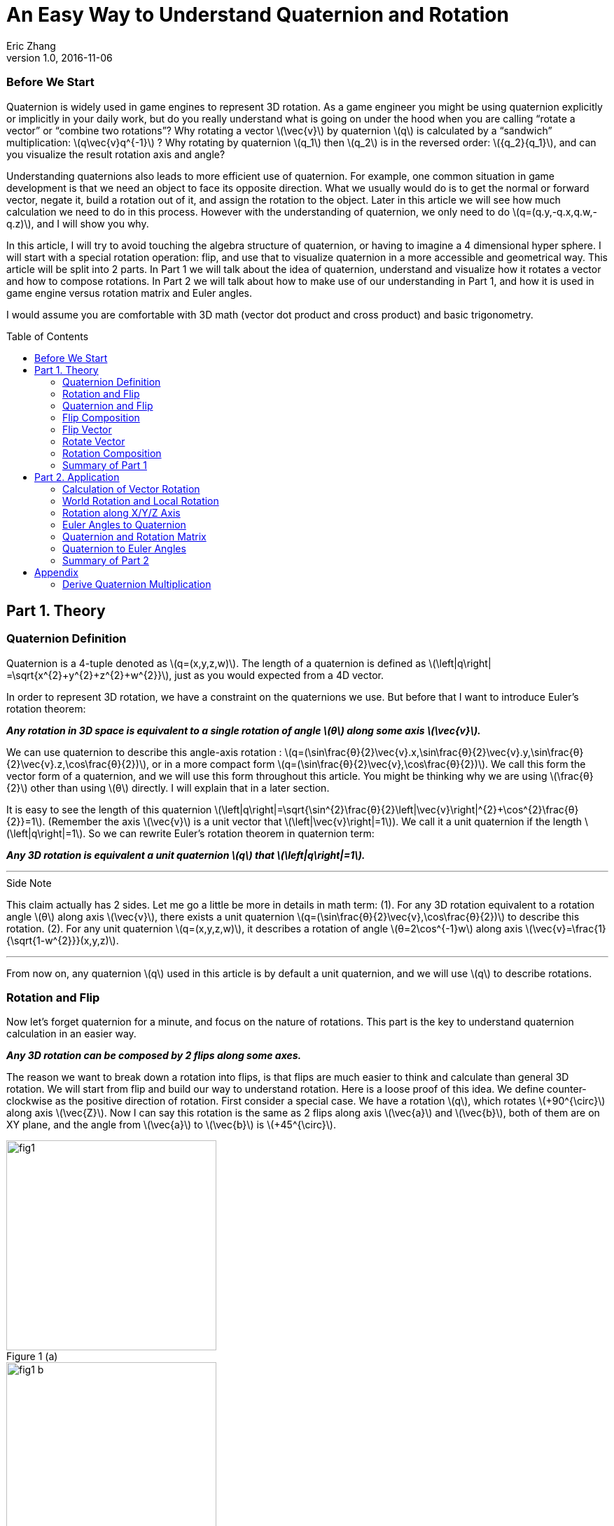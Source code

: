 = An Easy Way to Understand Quaternion and Rotation
Eric Zhang
v1.0, 2016-11-06
:toc: macro

:stem: latexmath
:figure-caption!:


=== Before We Start

Quaternion is widely used in game engines to represent 3D rotation. As a game engineer you might be using quaternion explicitly or implicitly in your daily work, but do you really understand what is going on under the hood when you are calling “rotate a vector” or “combine two rotations”? Why rotating a vector stem:[\vec{v}] by quaternion stem:[q] is calculated by a “sandwich” multiplication: stem:[q\vec{v}q^{-1}] ? Why rotating by quaternion stem:[q_1] then stem:[q_2] is in the reversed order: stem:[{q_2}{q_1}], and can you visualize the result rotation axis and angle?

Understanding quaternions also leads to more efficient use of quaternion. For example, one common situation in game development is that we need an object to face its opposite direction. What we usually would do is to get the normal or forward vector, negate it, build a rotation out of it, and assign the rotation to the object. Later in this article we will see how much calculation we need to do in this process. However with the understanding of quaternion, we only need to do stem:[q=(q.y,-q.x,q.w,-q.z)], and I will show you why.

In this article, I will try to avoid touching the algebra structure of quaternion, or having to imagine a 4 dimensional hyper sphere. I will start with a special rotation operation: flip, and use that to visualize quaternion in a more accessible and geometrical way. This article will be split into 2 parts. In Part 1 we will talk about the idea of quaternion, understand and visualize how it rotates a vector and how to compose rotations. In Part 2 we will talk about how to make use of our understanding in Part 1, and how it is used in game engine versus rotation matrix and Euler angles.

I would assume you are comfortable with 3D math (vector dot product and cross product) and basic trigonometry.

toc::[]

== Part 1. Theory

=== Quaternion Definition

Quaternion is a 4-tuple denoted as stem:[q=(x,y,z,w)]. The length of a quaternion is defined as stem:[\left|q\right| =\sqrt{x^{2}+y^{2}+z^{2}+w^{2}}], just as you would expected from a 4D vector. 

In order to represent 3D rotation, we have a constraint on the quaternions we use. But before that I want to introduce Euler’s rotation theorem:

*_Any rotation in 3D space is equivalent to a single rotation of angle stem:[θ] along some axis stem:[\vec{v}]._*

We can use quaternion to describe this angle-axis rotation : stem:[q=(\sin⁡\frac{θ}{2}\vec{v}.x,\sin⁡\frac{θ}{2}\vec{v}.y,\sin⁡\frac{θ}{2}\vec{v}.z,\cos⁡\frac{θ}{2})], or in a more compact form stem:[q=(\sin⁡\frac{θ}{2}\vec{v},\cos⁡\frac{θ}{2})]. We call this form the vector form of a quaternion, and we will use this form throughout this article. You might be thinking why we are using stem:[\frac{θ}{2}] other than using stem:[θ] directly. I will explain that in a later section.

It is easy to see the length of this quaternion stem:[\left|q\right|=\sqrt{\sin^{2}\frac{θ}{2}\left|\vec{v}\right|^{2}+\cos^{2}\frac{θ}{2}}=1]. (Remember the axis stem:[\vec{v}] is a unit vector that stem:[\left|\vec{v}\right|=1]). We call it a unit quaternion if the length stem:[\left|q\right|=1]. So we can rewrite Euler’s rotation theorem in quaternion term:

*_Any 3D rotation is equivalent a unit quaternion stem:[q] that stem:[\left|q\right|=1]._*

---
.Side Note
****
This claim actually has 2 sides. Let me go a little be more in details in math term: 
(1). For any 3D rotation equivalent to a rotation angle stem:[θ] along axis stem:[\vec{v}], there exists a unit quaternion stem:[q=(\sin⁡\frac{θ}{2}\vec{v},\cos⁡\frac{θ}{2})] to describe this rotation. 
(2). For any unit quaternion stem:[q=(x,y,z,w)], it describes a rotation of angle stem:[θ=2\cos^{-1}w] along axis stem:[\vec{v}=\frac{1}{\sqrt{1-w^{2}}}(x,y,z)].

****
---

From now on, any quaternion stem:[q] used in this article is by default a unit quaternion, and we will use stem:[q] to describe rotations.

=== Rotation and Flip

Now let’s forget quaternion for a minute, and focus on the nature of rotations. This part is the key to understand quaternion calculation in an easier way.

*_Any 3D rotation can be composed by 2 flips along some axes._*

The reason we want to break down a rotation into flips, is that flips are much easier to think and calculate than general 3D rotation. We will start from flip and build our way to understand rotation.
Here is a loose proof of this idea. We define counter-clockwise as the positive direction of rotation. First consider a special case. We have a rotation stem:[q], which rotates  stem:[+90^{\circ}] along axis stem:[\vec{Z}]. Now I can say this rotation is the same as 2 flips along axis stem:[\vec{a}] and stem:[\vec{b}], both of them are on XY plane, and the angle from stem:[\vec{a}] to stem:[\vec{b}] is stem:[+45^{\circ}].

.Figure 1 (a)
image::https://github.com/lxjk/lxjk.github.io/raw/master/images/quaternions/fig1.png[, 300,float="right",align="center"]
.Figure 1 (b)
image::https://github.com/lxjk/lxjk.github.io/raw/master/images/quaternions/fig1_b.png[, 300,float="right",align="center"]

We demonstrate this through Figure 1. For any vector stem:[\vec{v}], the result of this rotation is stem:[\vec{v''}] , which is the same as flip stem:[\vec{v}] along axis stem:[\vec{a}] and get stem:[\vec{v'}], and then flip stem:[\vec{v'}] along axis stem:[\vec{b}] and get stem:[\vec{v''}]. 

It doesn’t matter where stem:[\vec{a}] and stem:[\vec{b}] are on the XY plane, but the order must be kept. If we choose stem:[\vec{b}] by rotating stem:[\vec{a}] along axis stem:[\vec{Z}] by stem:[+45^{\circ}] with the positive direction we defined above, then we must flip along stem:[\vec{a}] first then along stem:[\vec{b}] to get our target rotation. The order and the sign of angle is important, as you can easily see flip along stem:[\vec{b}] first then along stem:[\vec{a}] will give a different result.

It’s not hard to generalize to a rotation of any angle stem:[θ] along stem:[\vec{Z}] axis. And in this case, the angle from stem:[\vec{a}] to stem:[\vec{b}] is stem:[\frac{θ}{2}].

What if the axis is not stem:[\vec{Z}] axis but any unit vector stem:[\vec{u}] ? It turns out to be very straight forward. stem:[\vec{a}] and stem:[\vec{b}] are no longer on XY plane but on a plane cross the origin and perpendicular to stem:[\vec{u}], as in Figure 2.

.Figure 2
image::https://github.com/lxjk/lxjk.github.io/raw/master/images/quaternions/fig2.png[, 400,align="center"]

Now we can rewrite our flip composition rule in a more specific form:

*_Any 3D rotation equivalent to rotating angle stem:[θ] along axis stem:[\vec{v}] can be represented as a sequence of 2 flips along axis stem:[\vec{a}] and stem:[\vec{b}], such that stem:[\vec{a}·\vec{v}=0], stem:[\vec{b}·\vec{v}=0] and the angle from stem:[\vec{a}] to stem:[\vec{b}]: stem:[<\vec{a},\vec{b}>=\frac{θ}{2}]._*

This representation means if we fully understand flip, which is easier to visualize, we can fully understand rotation and quaternions, since any quaternion can be broken down to flips.

=== Quaternion and Flip

Now let’s recall the quaternion vector form stem:[q=(\sin⁡\frac{θ}{2}\vec{v},\cos⁡\frac{θ}{2})]. With the discussion of flips above, you can almost immediately see why we are using stem:[\frac{θ}{2}] here.

Think about flips again. A flip along axis stem:[\vec{a}] is also a stem:[180^{\circ}] rotation along axis stem:[\vec{a}]. So this flip can be represented in quaternion term 

[stem]
++++
q_a=(\sin⁡\frac{180^{\circ}}{2}\vec{a},\cos⁡\frac{180^{\circ}}{2})=(\vec{a},0)
++++

From now on we will use quaternion to represent flip. Actually any unit quaternion with stem:[q.w=0] is a flip along axis stem:[(q.x,q.y,q.z)].

=== Flip Composition

Here we need to introduce the multiplication of general quaternion. Let stem:[q_1=(\vec{v_1},w_1)], stem:[q_2=(\vec{v_2},w_2)] then

[stem]
++++
{q_1}{q_2}=(\vec{v_1},w_1)(\vec{v_2},w_2)=(w_1\vec{v_2} + w_2\vec{v_1} + \vec{v_1}×\vec{v_2}, {w_1}{w_2}-\vec{v_1}·\vec{v_2})
++++

Note here stem:[q_1] and stem:[q_2] are not necessarily unit quaternion, so even I’m using vector form, there’s no need to put stem:[\sin⁡\frac{θ}{2}] and stem:[\cos⁡\frac{θ}{2}] as we did for unit quaternions. It’s hard to explain this definition without introducing the algebra structure of quaternions, so I will skip that. If you are interesting to know how this is derived, quaternion https://en.wikipedia.org/wiki/Quaternion#Definition[Wiki page] has a very straight forward introduction.

We are not going to use this general quaternion multiplication in Part 1. Here we only need to know a simpler form, the multiplication of flips. Let stem:[q_a=(\vec{a},0)], stem:[q_b=(\vec{b},0)] then

[stem]
++++
{q_a}{q_b}=(\vec{a},0)(\vec{b},0)=(\vec{a}×\vec{b},-\vec{a}·\vec{b})
++++

It is naturally derived from the general form, and we will be only using this multiplication in Part 1.

With flip multiplication defined, we can rewrite our flip composition rule again:

*_Any 3D rotation stem:[q=(\sin⁡\frac{θ}{2}\vec{v},\cos⁡\frac{θ}{2})] can be represented as a sequence of 2 flips stem:[q_a=(\vec{a},0)] and stem:[q_b=(\vec{b},0)], such that_*
[stem]
++++
q=-{q_b}{q_a}
++++
*_where stem:[\vec{a}·\vec{v}=0], stem:[\vec{b}·\vec{v}=0] and the angle from stem:[\vec{a}] to stem:[\vec{b}]: stem:[<\vec{a},\vec{b}>=\frac{θ}{2}]._*

You might be thinking why it is not stem:[q= {q_a}{q_b}] instead. We will show where the order and the negative sign coming from in the proof.

stem:[\vec{a}·\vec{b}=\cos<\vec{a},\vec{b}>\left|\vec{a}\right|\left|\vec{b}\right|=\cos\frac{θ}{2}]. Since stem:[\vec{a}·\vec{v}=0], stem:[\vec{b}·\vec{v}=0] and stem:[\left|\vec{v}\right|=1], we have stem:[\vec{a}×\vec{b}=\sin<\vec{a},\vec{b}>\left|\vec{a}\right|\left|\vec{b}\right|\vec{v}=\sin\frac{θ}{2}\vec{v}].

If you are not sure about the direction of the cross product, see Figure 2.

[stem]
++++
\begin{align*}
q&=(\sin⁡\frac{θ}{2}\vec{v},\cos⁡\frac{θ}{2})\\
&=(\vec{a}×\vec{b},\vec{a}·\vec{b})\\
&=-(-\vec{a}×\vec{b},-\vec{a}·\vec{b})\\
&=(\vec{b}×\vec{a},-\vec{a}·\vec{b})\\
&=-{q_b}{q_a}
\end{align*}
++++

Here you can also clearly see why we are using stem:[\sin⁡\frac{θ}{2}] and stem:[\cos⁡\frac{θ}{2}] in quaternions.

One thing I need to mention here is the negation of a quaternion. stem:[q=(\sin⁡\frac{θ}{2}\vec{v},\cos⁡\frac{θ}{2})], then

[stem]
++++
\begin{align*}
{-q}&=(-\sin⁡\frac{θ}{2}\vec{v},-\cos⁡\frac{θ}{2})\\
&=(-\sin⁡\frac{2π-θ}{2}\vec{v},\cos⁡\frac{2π-θ}{2})\\
&=(\sin⁡\frac{-(2π-θ)}{2}\vec{v},\cos⁡\frac{-(2π-θ)}{2})\\
\end{align*}
++++

Recall that stem:[\sin⁡θ=\sin(π-θ)] and stem:[-\cos⁡θ=\cos(π-θ)], then stem:[-\sin⁡θ=\sin(-θ)] and stem:[\cos⁡θ=\cos(-θ)].

It shows that stem:[-q] is a rotation along axis stem:[\vec{v}] of angle stem:[-(2π-θ)], which is exactly the same rotation as stem:[q]. For example if stem:[θ=90^{\circ}] then stem:[-(2π-θ)=-270^{\circ}], rotate stem:[90^{\circ}] along axis stem:[\vec{v}] is the same as rotate stem:[270^{\circ}] degree but in the opposite direction along the same axis stem:[\vec{v}]. 

The fact that stem:[q] and stem:[–q] represents the same rotation is usually called double-cover. However in our calculation I don’t want you to simply think stem:[q] and stem:[–q] are the same. They are different in quaternion space, even though they map to the same 3D rotation. The negative sign of the flip composition needs to be there.

The order of stem:[q=-{q_b}{q_a}] on the right hand side is important. It means flip along stem:[\vec{a}] first and then stem:[\vec{b}]. Actually all unit quaternion multiplication needs to be “read” from right to left when we are thinking about the order of applying those rotations.

---
.Side Note
****
We can however get rid of the negative sign by choosing stem:[\vec{a}] and stem:[\vec{b}] differently.

_Any 3D rotation stem:[q=(\sin⁡\frac{θ}{2}\vec{v},\cos⁡\frac{θ}{2})] can be represented as a sequence of 2 flips stem:[q_a=(\vec{a},0)] and stem:[q_b=(\vec{b},0)], such that
stem:[q={q_b}{q_a}]
where stem:[\vec{a}·\vec{v}=0], stem:[\vec{b}·\vec{v}=0] and the angle from stem:[\vec{a}] to stem:[\vec{b}]: stem:[<\vec{a},\vec{b}>=\frac{θ}{2}-π]._

It becomes harder to visualize stem:[\vec{a}] and stem:[\vec{b}] if we go this way, and the negative sign does not really introduce a lot of difficulties, so we will stick with that negative sign in this article.

****
---


=== Flip Vector

Given a flip stem:[q_a=(\vec{a},0)] and vector stem:[\vec{v}], we are ready to calculate the result of the flip stem:[\vec{v'}].

.Figure 3
image::https://github.com/lxjk/lxjk.github.io/raw/master/images/quaternions/fig3.png[, 400,align="center"]

According to flip definition, stem:[\vec{v}], stem:[\vec{a}] and stem:[\vec{v'}] are on the same plane, and the angle stem:[<\vec{v},\vec{a}>=<\vec{a},\vec{v'}>].

If we treat stem:[\vec{v}] and stem:[\vec{v'}] as the axis of flip stem:[q_v=(\vec{v},0)] and stem:[q_v'=(\vec{v'},0)]. From our flip composition rule, flipping along axis stem:[\vec{v}] then stem:[\vec{a}] should give us the same rotation as flipping along axis stem:[\vec{a}] then stem:[\vec{v'}]. 

We can actually calculate the result rotation. Let stem:[<\vec{v},\vec{a}>=<\vec{a},\vec{v'}>=\frac{θ}{2}], stem:[\vec{u}=\frac{\vec{v}×\vec{a}}{\left|\vec{v}×\vec{a}\right|}=\frac{\vec{a}×\vec{v'}}{\left|\vec{a}×\vec{v'}\right|}]. Then the result rotation is of angle stem:[θ] along axis stem:[\vec{u}].

[stem]
++++
\begin{align*}
q&=(\sin⁡\frac{θ}{2}\vec{v},\cos⁡\frac{θ}{2})\\
&=-{q_a}{q_v}\\
&=-{q_v'}{q_a}
\end{align*}
++++

This gives stem:[{q_v'}{q_a}={q_a}{q_v}].

(Here stem:[\left|\vec{v}×\vec{a}\right|=\left|\vec{a}×\vec{v'}\right|=\sin\frac{θ}{2}].If you are not sure what’s going on here, go back <<Flip Composition>> and read the proof)

Now we need to introduce the inverse of a quaternion. The inverse of stem:[q] is denoted as stem:[q^{-1}], such that stem:[qq^{-1}=q^{-1}q=(\vec{0},1)]. 

stem:[I=(\vec{0},1)] is called identity quaternion, means no rotation at all. You can think of stem:[I=(\sin⁡0\vec{v},\cos⁡0)], which means rotating stem:[0^{\circ}] along any axis stem:[\vec{v}]. We haven’t gone into quaternion multiplication or rotation composition, but it’s not hard to see for any quaternion stem:[q], stem:[qI=Iq=q].

In the case of unit quaternion, the idea of inversed quaternion is if you apply a rotation, then apply its inverse, the result should be no rotation at all. And it is the same if you apply an inversed rotation then apply the original one.

For any unit quaternion stem:[q=(\sin⁡\frac{θ}{2}\vec{v},\cos⁡\frac{θ}{2})], then stem:[q^{-1}=(-\sin⁡\frac{θ}{2}\vec{v},\cos⁡\frac{θ}{2})]. You can understand this in two ways, either stem:[q^{-1}=(\sin⁡\frac{θ}{2}(-\vec{v}),\cos⁡\frac{θ}{2})] or stem:[q^{-1}=(\sin⁡\frac{-θ}{2}\vec{v},\cos⁡\frac{-θ}{2})]. stem:[q^{-1}] is either a rotation of angle stem:[θ] along axis stem:[-\vec{v}], or a rotation of angle stem:[–θ] along axis stem:[\vec{v}]. Either way it will cancel out the original rotation.

I will give a quick proof in the case of flip. You can try extend this proof to general unit quaternion. If stem:[q_a=(\vec{a},0)], stem:[q_a^{-1}=(-\vec{a},0)], we have

[stem]
++++
{q_a}{q_a^{-1}}=(\vec{a}×-\vec{a},-(\vec{a}·-\vec{a}))=(\vec{0},1)
++++

(Make sure you understand the difference between stem:[q^{-1}] and stem:[–q]. Read “Flip Composition” about quaternion negation if you are not sure.) 

We can go back to previous result of flipping vector stem:[{q_v'}{q_a}={q_a}{q_v}]. Apply inverse flip of q_a on both side, the equation becomes

[stem]
++++
\begin{align*}
{q_v'}{q_a}{q_a^{-1}}&={q_a}{q_v}{q_a^{-1}}\\
q_v'&={q_a}{q_v}{q_a^{-1}}
\end{align*}
++++  

This provides us a way to calculate the result of flip. Since we only need the vector part of the result, we can denote this as 

[stem]
++++
\vec{v'}={q_a}\vec{v}{q_a^{-1}}
++++

When we put a vector stem:[\vec{v}] in quaternion multiplication, we are implicitly making that vector the axis of a flip to stuff it into a quaternion stem:[(\vec{v},0)]. This is how the “sandwich” multiplication form comes from, but only in the form of flip. We will prove that our result holds the same for any rotation in the next section.

=== Rotate Vector

We know any 3D rotation stem:[q] can be broken down into 2 flips stem:[q= -{q_b}{q_a}], which means flipping along stem:[\vec{a}] first and then stem:[\vec{b}]. So for a vector stem:[\vec{v}], we apply the first flip and get
[stem]
++++
\vec{v'}={q_a}\vec{v}{q_a^{-1}}
++++
Then we apply the second flip stem:[\vec{v'}] and get
[stem]
++++
\vec{v''}={q_b}\vec{v'}{q_b^{-1}}
++++
So the final result is
[stem]
++++
\begin{align*}
\vec{v''}&={q_b}{q_a}\vec{v}{q_a^{-1}}{q_b^{-1}}\\
&=({q_b}{q_a})\vec{v}({q_b}{q_a})^{-1}\\
&=(-q)\vec{v}(-q^{-1})\\
&=q\vec{v}q^{-1}\\
\end{align*}
++++  
Here you can see why stem:[q= -{q_b}{q_a}] needs to be in this order.

One thing we need to prove
[stem]
++++
\begin{align*}
{q_a^{-1}}{q_b^{-1}}&=(-\vec{a},0)(-\vec{b},0)\\
&=(-\vec{a}×-\vec{b},-(-\vec{a})·(-\vec{b}))\\
&=(\vec{a}×\vec{b},-\vec{a}·\vec{b})\\
&=(-\vec{b}×\vec{a},-\vec{b}·\vec{a})\\
&=({q_b}{q_a})^{-1}
\end{align*}
++++  
At this point, we fully explained how to rotate a vector using quaternion.

=== Rotation Composition

Given rotation stem:[q_1] and stem:[q_2], from the formula in the previous section, if we rotate vector stem:[\vec{v}] by stem:[q_1] first then by stem:[q_2], we have
[stem]
++++
\begin{align*}
\vec{v'}&={q_1}\vec{v}{q_1^{-1}}\\
\vec{v''}&={q_2}\vec{v'}{q_2^{-1}}\\
&={q_2}{q_1}\vec{v}{q_1^{-1}}{q_2^{-1}}\\
&=({q_2}{q_1})\vec{v}({q_2}{q_1})^{-1}\\
\end{align*}
++++  
It is the same as apply the combined rotation stem:[q={q_2}{q_1}]. Be careful about the multiplication order.

Again we need to prove stem:[{q_1^{-1}}{q_2^{-1}}=({q_2}{q_1})^{-1}], but we will do this later. This equation is actually very easy to understand in geometric term. We have a combined rotation stem:[q={q_2}{q_1}] that rotates stem:[q_1] first then rotates stem:[q_2]. If we want to undo this rotation, which means apply the inverse stem:[q^{-1}=({q_2}{q_1})^{-1}], we need to undo stem:[q_2] first then undo stem:[q_1], that is effectively stem:[q_1^{-1}q_2^{-1}].

What does it really mean to combine 2 rotations, can we visualize the rotation axis and angle of the result? By converting rotations to flips we actually do that.

Let stem:[q_1=(\sin⁡\frac{θ_1}{2}\vec{v_1},\cos⁡\frac{θ_1}{2})], stem:[q_2=(\sin⁡\frac{θ_2}{2}\vec{v_2},\cos⁡\frac{θ_2}{2})], we need to choose a special flip break down, such that they share one flip: stem:[q_1=-{q_c}{q_a}], stem:[q_2=-{q_b}{q_c}]. 

Can we find such a break down? Remember the rule of flip composition requires the flip axis to be perpendicular to the rotation axis, that is stem:[\vec{c}·\vec{v_1}=0], stem:[\vec{c}·\vec{v_2}=0], we can choose stem:[\vec{c}=\frac{\vec{v_1}×\vec{v_2}}{\left|\vec{v_1}×\vec{v_2}\right|}]. 

Based on stem:[\vec{c}] we can find out the other two axes: rotate stem:[\vec{c}] along axis stem:[\vec{v_1}] by angle stem:[-\frac{θ_1}{2}] results in stem:[\vec{a}]; rotate stem:[\vec{c}] along axis stem:[\vec{v_2}] by angle stem:[\frac{θ_2}{2}] results in stem:[\vec{b}]. This process is demonstrated in Figure 4.

Now we have stem:[\vec{a}·\vec{v_1}=0], stem:[\vec{c}·\vec{v_1}=0], stem:[<\vec{a},\vec{c}>=\frac{θ_1}{2}] and stem:[\vec{c}·\vec{v_2}=0], stem:[\vec{b}·\vec{v_2}=0], stem:[<\vec{c},\vec{b}>=\frac{θ_2}{2}]. Our break down stem:[q_1=-{q_c}{q_a}], stem:[q_2=-{q_b}{q_c}] is valid. The combined rotation can be written as
[stem]
++++
\begin{align*}
q&={q_2}{q_1}\\
&=(-{q_b}{q_c})(-{q_c}{q_a})\\
&={q_b}({q_c}{q_c}){q_a}\\
&=-{q_b}{q_a}\\
\end{align*}
++++ 
Here we need to prove this
[stem]
++++
{q_c}{q_c}=(\vec{c},0)(\vec{c},0)=(\vec{c}×\vec{c},-(\vec{c}·\vec{c}))=(\vec{0},-1)=-I
++++ 
It shows that the combined rotation can be composed by flip stem:[q_a] and stem:[q_b], which tells the combined rotation is a rotation of angle stem:[2<\vec{a},\vec{b}>] along axis stem:[\vec{u}=\frac{\vec{a}×\vec{b}}{\left|\vec{a}×\vec{b}\right|}].

.Figure 4
image::https://github.com/lxjk/lxjk.github.io/raw/master/images/quaternions/fig4.png[, 400,align="center"]
In Figure 4, Blue plane is based on stem:[\vec{v_1}] and stem:[\vec{v_1}], stem:[\vec{c}] is perpendicular to that plane. 
Orange plane is based on stem:[\vec{a}] and stem:[\vec{b}], the result rotation axis stem:[\vec{u}] is perpendicular to that plane.

With the same method, let’s prove the thing we left out:
[stem]
++++
\begin{align*}
{q_1^{-1}}{q_2^{-1}}&=(-{q_c}{q_a})^{-1}(-{q_b}{q_c})^{-1}\\
&={q_a^{-1}}{q_c^{-1}}{q_c^{-1}}{q_b^{-1}}\\
&=-{q_a^{-1}}{q_b^{-1}}\\
&=(-{q_b}{q_a})^{-1}\\
&=({q_b}{q_c}{q_c}{q_a})^{-1}\\
&=({q_2}{q_1})^{-1}\\
\end{align*}
++++  

=== Summary of Part 1

In Part 1, we covered the definition of quaternion stem:[q=(x,y,z,w)], the vector form of quaternion stem:[q=(\vec{v},w)], unit quaternion stem:[q=(\sin⁡\frac{θ}{2}\vec{v},\cos⁡\frac{θ}{2})] and how it is used to represent a rotation.

We also talked about negation of quaternion stem:[–q], and its double cover property; the inverse of quaternion stem:[q^{-1}] and identity quaternion stem:[I=(\vec{0},1)].

We use quaternion to represent flip stem:[q_a=(\vec{a},0)], and derive the rule of flip composition stem:[q=-{q_b}{q_a}]. Based on this rule, we visualized and proved how quaternion rotates a vector by stem:[\vec{v'}=q\vec{v}q^{-1}] and how rotation gets composed by stem:[q={q_2}{q_1}].

We slightly touched quaternion multiplication, and we proved an important equation stem:[{q_1^{-1}}{q_2^{-1}}=({q_2}{q_1})^{-1}].

== Part 2. Application

In Part 2 we will be talking about using quaternion to solve real problems in programming. I will be using general vector form stem:[q=(\vec{v},w)] even for unit quaternion instead of stem:[q=(\sin⁡\frac{θ}{2}\vec{v},\cos⁡\frac{θ}{2})], since it is closed to the actual data format.

Recall the definition of general quaternion multiplication we mentioned in Part 1. Let stem:[q_1=(\vec{v_1},w_1)], stem:[q_2=(\vec{v_2},w_2)] then

[stem]
++++
{q_1}{q_2}=(\vec{v_1},w_1)(\vec{v_2},w_2)=(w_1\vec{v_2} + w_2\vec{v_1} + \vec{v_1}×\vec{v_2}, {w_1}{w_2}-\vec{v_1}·\vec{v_2})
++++

We will be using this a lot in the following sections.

The coordinate system we use is Z up and right-handed.

=== Calculation of Vector Rotation

In this section we will derive the formula which most game engine are using to rotate a vector with quaternion. Given a rotation stem:[q=(\vec{v},w)] and vector stem:[\vec{p}], the rotation result is

[stem]
++++
\begin{align*}
\vec{p'}&=q\vec{p}q^{-1}\\
&=(\vec{v},w)(\vec{p},0)(-\vec{v},w)\\
&=(w\vec{p}+\vec{v}×\vec{p},-\vec{v}·\vec{p})(-\vec{v},w)\\
&=((\vec{v}·\vec{p})\vec{v}+w^{2}\vec{p}+2w(\vec{v}×\vec{p})+\vec{v}×(\vec{v}×\vec{p}),0)\\
\end{align*}
++++  

Since we only want the vector part

[stem]
++++
\vec{p'}=(\vec{v}·\vec{p})\vec{v}+w^{2}\vec{p}+2w(\vec{v}×\vec{p})+\vec{v}×(\vec{v}×\vec{p})
++++

Here we need to use the following equation of cross product to simplify the result

[stem]
++++
\vec{a}×(\vec{b}×\vec{c})=(\vec{a}·\vec{c})\vec{b}-(\vec{a}·\vec{b})\vec{c}
++++

So in our case
[stem]
++++
\vec{v}×(\vec{v}×\vec{p})=(\vec{v}·\vec{p})\vec{v}-(\vec{v}·\vec{v})\vec{p}=(\vec{v}·\vec{p})\vec{v}-\left|\vec{v}\right|^{2}\vec{p}
++++

Remember stem:[q] is unit quaternion, so stem:[\left|\vec{v}\right|^{2}+w^{2}=1]. We have

[stem]
++++
\begin{align*}
\vec{v}×(\vec{v}×\vec{p})&=(\vec{v}·\vec{p})\vec{v}+w^{2}\vec{p}-\vec{p}\\
(\vec{v}·\vec{p})\vec{v}+w^{2}\vec{p}&=\vec{v}×(\vec{v}×\vec{p})+\vec{p}\\
\end{align*}
++++  

Now we can simplify our rotation result to get rid of the dot product

[stem]
++++
\begin{align*}
\vec{p'}&=\vec{p}+2w(\vec{v}×\vec{p})+2\vec{v}×(\vec{v}×\vec{p})\\
&=\vec{p}+2(\vec{v}×(\vec{v}×\vec{p}+w\vec{p}))
\end{align*}
++++  

=== World Rotation and Local Rotation

Let’s look at rotation composition again. The combined rotation stem:[q={q_2}{q_1}] means rotating stem:[q_1] first then stem:[q_2]. This right to left order only holds when stem:[q_2] is a world rotation, or in another term the rotation axis stem:[\vec{v_2}] of stem:[q_2] is in world space. Then what if stem:[q_2] is a local rotation, which means the rotation axis stem:[\vec{v_2}] of stem:[q_2] is in the local space after stem:[q_1] rotation.

As an example of local rotation, imagine yourself lying down on the ground and facing up, now flip around to face the ground. What you just did is a stem:[180^{\circ}] local rotation along Z axis. The rotation axis is not the world Z axis (which will be the up direction) but your local Z axis.

If we have an object with rotation stem:[{q_1}=(\vec{v_1},{w_1})], now we want to apply a local rotation stem:[{q_{2L}}=(\vec{v_2},{w_2})]. We can convert the local rotation stem:[q_{2L}] to world rotation stem:[q_{2W}] by converting its rotation axis into world space. Since stem:[\vec{v_2}] is in local space of stem:[q_1], converting it into world space means rotating it by stem:[q_1], so the world space rotation axis is stem:[\vec{v_{2W}}={q_1}\vec{v_2}{q_1}^{-1}].

(Technically the rotation axis is stem:[\frac{\vec{v_2}}{\left|\vec{v_2}\right|}], but since rotation angle is the same for local and world space, stem:[\left|\vec{v_2}\right|=\left|\vec{v_{2W}}\right|=\sin⁡\frac{θ}{2}], we can just use stem:[{v_2}] in the calculation).

[stem]
++++
\begin{align*}
{q_{2W}}&=(\vec{v_{2W}},{w_2})\\
&=(\vec{v_{2W}},0)+(\vec{0},{w_2})\\
&={q_1}(\vec{v_2},0){q_1}^{-1}+{q_1}(\vec{0},{w_2}){q_1}^{-1}\\
&={q_1}(\vec{v_2},{w_2}){q_1}^{-1}\\
&={q_1}{q_{2L}}{q_1}^{-1}\\
\end{align*}
++++  

This equation tells us to convert a local rotation to world rotation, we can do the same as rotating a vector by using “sandwich” multiplication stem:[{q_{2W}}={q_1}{q_{2L}}{q_1}^{-1}]. It also makes sense in geometric term. If we undo stem:[q_1], now local space and world space are the same, we can then apply stem:[q_{2L}] and apply stem:[q_1] again to get the world rotation we want.

One thing I need to prove here

[stem]
++++
\begin{align*}
{q_1}(\vec{0},{w_2}){q_1}^{-1}&=(\vec{v_1},{w_1})(\vec{0},{w_2})(-\vec{v_1},{w_1})\\
&=({w_2}\vec{v_1},{w_1}{w_2})(-\vec{v_1},{w_1})\\
&=(\vec{0},{w_2}(\left|\vec{v_1}\right|^{2}+{w_1}^{2}))\\
&=(\vec{0},{w_2})\\
\end{align*}
++++  

With the world rotation, we can see the result of combined rotation:

[stem]
++++
\begin{align*}
q&={q_{2W}}{q_1}\\
&={q_1}{q_{2L}}{q_1}^{-1}{q_1}\\
&={q_1}{q_{2L}}\\
\end{align*}
++++  

This means when we rotate stem:[q_1] then rotate stem:[q_2], if stem:[q_2] is in world space, then combined rotation is stem:[q={q_2}{q_1}] (right to left); if stem:[q_2] is in local space of stem:[q_1], the combined rotation is stem:[q={q_1}{q_2}] (left to right).

=== Rotation along X/Y/Z Axis

We can now go back to the problem I mentioned at the very beginning: we need an object to face its opposite direction. More clearly we have an object with rotation stem:[q=((x,y,z),w)], and we want to flip it along local Z axis, that is rotate it stem:[180^{\circ}] along its local Z axis. This extra rotation is denoted as stem:[q'=((0,0,\sin\frac{180^{\circ}}{2}),\cos\frac{180^{\circ}}{2})=((0,0,1),0)]. Based on local rotation composition we proved in previous section, the result is 

[stem]
++++
q_Z=qq'=((x,y,z),w)((0,0,1),0)=((y,-x,w),-z)
++++

If we generalize the angle to stem:[θ], then stem:[q'=((0,0,\sin\frac{θ}{2}),\cos\frac{θ}{2})], then the result is:

[stem]
++++
\begin{align*}
q_{(Z,θ)}=qq'&=((x,y,z),w)((0,0,\sin\frac{θ}{2},\cos\frac{θ}{2})\\
&=((x,y,z),w)(((0,0,0),1)\cos\frac{θ}{2}+((0,0,1),0)\sin\frac{θ}{2})\\
&=((x,y,z),w)\cos\frac{θ}{2}+((y,-x,w),-z)\sin\frac{θ}{2}\\
\end{align*}
++++  

If we want to flip along world Z axis instead, we just need to change the multiplication order:

[stem]
++++
q_Z=q'q=((0,0,1),0)((x,y,z),w)=((-y,x,w),-z)
++++

We can use the same method to generalize the angle to stem:[θ], and let stem:[q'=((0,0,\sin\frac{θ}{2}),\cos\frac{θ}{2})],

[stem]
++++
q_{(Z,θ)}=q'q=((x,y,z),w)\cos\frac{θ}{2}+((-y,x,w),-z)\sin\frac{θ}{2})
++++

It is easy to extend the result to X and Y axis. I list the result summary as the following.

Flip along local axis:

[stem]
++++
\begin{align*}
q_X&=(w,z,-y,-x)\\
q_Y&=(-z,w,x,-y)\\
q_Z&=(y,-x,w,-z)\\
\end{align*}
++++  

Rotate stem:[θ] along local axis:

[stem]
++++
\begin{align*}
q_{(X,θ)}=(x,y,z,w)\cos\frac{θ}{2}+(w,z,-y,-x)\sin\frac{θ}{2}\\
q_{(Y,θ)}=(x,y,z,w)\cos\frac{θ}{2}+(-z,w,x,-y)\sin\frac{θ}{2}\\
q_{(Z,θ)}=(x,y,z,w)\cos\frac{θ}{2}+(y,-x,w,-z)\sin\frac{θ}{2}\\
\end{align*}
++++  

Flip along world axis:

[stem]
++++
\begin{align*}
q_X&=(w,-z,y,-x)\\
q_Y&=(z,w,-x,-y)\\
q_Z&=(-y,x,w,-z)\\
\end{align*}
++++  

Rotate stem:[θ] along world axis:

[stem]
++++
\begin{align*}
q_{(X,θ)}=(x,y,z,w)\cos\frac{θ}{2}+(w,-z,y,-x)\sin\frac{θ}{2}\\
q_{(Y,θ)}=(x,y,z,w)\cos\frac{θ}{2}+(z,w,-x,-y)\sin\frac{θ}{2}\\
q_{(Z,θ)}=(x,y,z,w)\cos\frac{θ}{2}+(-y,x,w,-z)\sin\frac{θ}{2}\\
\end{align*}
++++

=== Euler Angles to Quaternion

Quaternion is an instruction for rotation: rotate angle stem:[θ] along axis stem:[\vec{v}]. Euler angles is a sequence of 3 instructions: rotate yaw angle along world axis Z, then rotate pitch angle along local axis Y, then rotate roll angle along local axis X.

It is very natural to see how Euler angles can be converted to quaternion. If we use stem:[Y,P,R] for angle yaw pitch and roll, then these 3 rotations to can be denoted in quaternion stem:[q_Y=(0,0,\sin\frac{Y}{2},\cos\frac{Y}{2})], stem:[q_P=(0,\sin\frac{P}{2},0,\cos\frac{P}{2})], stem:[q_R=(\sin\frac{R}{2},0,0,\cos\frac{R}{2})]. Since pitch and roll are local rotations, the combined rotation will be

[stem]
++++
q={q_Y}{q_P}{q_R}=(0,0,\sin\frac{Y}{2},\cos\frac{Y}{2})(0,\sin\frac{P}{2},0,\cos\frac{P}{2})(\sin\frac{R}{2},0,0,\cos\frac{R}{2})
++++

Solving this we have the conversion from Euler angles to quaternion.

[stem]
++++
\begin{align*}
x&=\sin\frac{R}{2}\cos\frac{P}{2}\cos\frac{Y}{2}-\cos\frac{R}{2}\sin\frac{P}{2}\sin\frac{Y}{2}\\
y&=\cos\frac{R}{2}\sin\frac{P}{2}\cos\frac{Y}{2}+\sin\frac{R}{2}\cos\frac{P}{2}\sin\frac{Y}{2}\\
z&=\cos\frac{R}{2}\cos\frac{P}{2}\sin\frac{Y}{2}-\sin\frac{R}{2}\sin\frac{P}{2}\cos\frac{Y}{2}\\
w&=\cos\frac{R}{2}\cos\frac{P}{2}\cos\frac{Y}{2}+\sin\frac{R}{2}\sin\frac{P}{2}\sin\frac{Y}{2}\\
\end{align*}
++++

Converting quaternion to Euler angles, however, is tricky. It is easier if we convert quaternion to rotation matrix first then convert the rotation matrix to Euler angles, than trying to obtain the conversion directly. We will talk about this after the next section.

=== Quaternion and Rotation Matrix

If we say quaternion is an instruction, Euler angles are 3 instructions, then the rotation matrix stores the rotation result directly. Remember each row of the rotation matrix is the X, Y, Z axis after this rotation, which means given a rotation stem:[q=(x,y,z,w)], it’s corresponding rotation matrix is 

[stem]
++++
M=\left[ \begin{array}{} \vec{X'} \\ \vec{Y'} \\ \vec{Z'} \end{array} \right]=\left[ \begin{array}{} q\vec{X}q^{-1} \\ q\vec{Y}q^{-1} \\ q\vec{Z}q^{-1} \end{array}  \right]
++++

By calculating the rotation result of the 3 axes, we get the conversion from quaternion to rotation matrix

[stem]
++++
M = \left[ \begin{array}{} 1-2y^{2}-2z^{2} & 2xy+2zw & 2xz-2yw \\ 2xy-2zw & 1-2x^{2}-2z^{2} & 2yz+2xw \\ 2xz+2yw & 2yz-2xw & 1-2x^{2}-2y^{2} \\ \end{array} \right]
++++

To convert from rotation matrix to quaternion, we can sum up diagonal elements of the matrix and get

[stem]
++++
M_{11}+M_{22}+M_{33}=3-4x^{2}-4y^{2}-4z^{2}
++++

Remember as a unit quaternion stem:[x^{2}+y^{2}+z^{2}+w^{2}=1],

[stem]
++++
M_{11}+M_{22}+M_{33}= 4w^{2}-1\\
w=\frac{1}{2}\sqrt{M_{11}+M_{22}+M_{33}+1}
++++

Similarly we can obtain stem:[x,y,z] by
[stem]
++++
M_{11}-M_{22}-M_{33}= 4x^{2}-1\\
M_{22}-M_{33}-M_{11}= 4y^{2}-1\\
M_{33}-M_{11}-M_{22}= 4z^{2}-1\\
x=\frac{1}{2}\sqrt{M_{11}-M_{22}-M_{33}+1}\\
y=\frac{1}{2}\sqrt{M_{22}-M_{33}-M_{11}+1}\\
z=\frac{1}{2}\sqrt{M_{33}-M_{11}-M_{22}+1}\\
++++

We can avoid calculating square root 4 times, by using the element we already calculated. Say we calculate stem:[w=\frac{1}{2}\sqrt{M_{11}+M_{22}+M_{33}+1}] first, then we can get stem:[x,y,z] by
[stem]
++++
x=\frac{1}{4w}(M_{23}-M_{32})\\
y=\frac{1}{4w}(M_{31}-M_{13})\\
z=\frac{1}{4w}(M_{12}-M_{21})\\
++++

You need to be careful if the value of stem:[w] is closed to 0 (means stem:[M_{11}+M_{22}+M_{33}+1] is closed to 0, no need to do square root).  In this case you want to calculate one of stem:[x,y,z] instead. You can simply choose the one has the largest absolute value, and calculate the other 3 elements in a similar fashion.

=== Quaternion to Euler Angles

Before we try to convert quaternion to Euler angles, let’s review how Euler angles can be converted to rotation matrix. As we know Euler angles are 3 instructions, it could be viewed as 3 rotation matrix:

[stem]
++++
M_R = \left[ \begin{array}{} 1 & 0 & 0 \\ 0 & \cos{R} & \sin{R} \\ 0 & -\sin{R} & \cos{R} \\ \end{array} \right],
M_P = \left[ \begin{array}{} \cos{P} & 0 & -\sin{P} \\ 0 & 1 & 0 \\ \sin{P} & 0 & \cos{P} \\ \end{array} \right],
M_Y = \left[ \begin{array}{} \cos{Y} & \sin{Y} & 0 \\ -\sin{Y} & \cos{Y} & 0 \\ 0 & 0 & 1 \\ \end{array} \right]
++++

The result rotation matrix is

[stem]
++++
M={M_R}{M_P}{M_Y}=\left[ \begin{array}{} \cos{P}\cos{Y} & \cos{P}\sin{Y} & -\sin{P} \\ \sin{R}\sin{P}\cos{Y}-\cos{R}\sin{Y} & \sin{R}\sin{P}\sin{Y}+\cos{R}\cos{Y} & \sin{R}\cos{P} \\ \cos{R}\sin{P}\cos{Y}+\sin{R}\sin{Y} & \cos{R}\sin{P}\sin{Y}-\sin{R}\cos{Y} & \cos{R}\cos{P} \\ \end{array} \right]
++++

You can also derive this by converting Euler angles to quaternion, then quaternion to rotation matrix, and by applying trigonometric double-angle formula you should get the same result.
If you put this result side by side with our quaternion to rotation matrix conversion, which I put here again for reference.

[stem]
++++
M = \left[ \begin{array}{} 1-2y^{2}-2z^{2} & 2xy+2zw & 2xz-2yw \\ 2xy-2zw & 1-2x^{2}-2z^{2} & 2yz+2xw \\ 2xz+2yw & 2yz-2xw & 1-2x^{2}-2y^{2} \\ \end{array} \right]
++++

You can easily spot this:

[stem]
++++
\begin{align*}
\cos{P}\cos{Y}&=1-2y^{2}-2z^{2}\\
\cos{P}\sin{Y}&=2xy+2zw\\
-\sin{P}&=2xz-2yw\\
\sin{R}\cos{P}&=2yz+2xw\\
\cos{R}\cos{P}&=1-2x^{2}-2y^{2}\\
\end{align*}
++++

Now we can write down the conversion from quaternion to Euler angles

[stem]
++++
\begin{align*}
P&=\mathrm{asin}(-2xy+2yw)\\
Y&=\mathrm{atan2}(2xy+2zw,1-2y^{2}-2z^{2})\\
R&=\mathrm{atan2}(2yz+2xw,1-2x^{2}-2y^{2})\\
\end{align*}
++++

However we still have a problem when pitch is near stem:[90^{\circ}] or stem:[-90^{\circ}]. This is called singularity. This issue is explained more in http://www.euclideanspace.com/maths/geometry/rotations/conversions/quaternionToEuler/[this website]. In this case stem:[\cos{⁡P}=0,\sin{⁡P}=1] or stem:[\cos{⁡P}=0,\sin{⁡}P=-1], and the rotation matrix becomes:

[stem]
++++
\begin{align*}
M_{90^{\circ}}&=\left[ \begin{array}{} 0 & 0 & -1 \\ \sin{R}\cos{Y}-\cos{R}\sin{Y} & \sin{R}\sin{Y}+\cos{R}\cos{Y} & 0 \\ \cos{R}\cos{Y}+\sin{R}\sin{Y} & \cos{R}\sin{Y}-\sin{R}\cos{Y} & 0 \\ \end{array} \right] = \left[ \begin{array}{} 0 & 0 & -1 \\ \sin(R-Y) & \cos(R-Y) & 0 \\ \cos(R-Y) & -\sin(R-Y) & 0 \\ \end{array} \right]\\ 
M_{-90^{\circ}}&=\left[ \begin{array}{} 0 & 0 & 1 \\ -\sin{R}\cos{Y}-\cos{R}\sin{Y} & -\sin{R}\sin{Y}+\cos{R}\cos{Y} & 0 \\ -\cos{R}\cos{Y}+\sin{R}\sin{Y} & -\cos{R}\sin{Y}-\sin{R}\cos{Y} & 0 \\ \end{array} \right] = \left[ \begin{array}{} 0 & 0 & 1 \\ -\sin(R+Y) & \cos(R+Y) & 0 \\ -\cos(R+Y) & -\sin(R+Y) & 0 \\ \end{array} \right]\\ 
\end{align*}
++++

The formula we used to calculate yaw and roll becomes stem:[\mathrm{atan2}(0,0)], which will give an invalid value.

We need to go a different way, recall the conversion from Euler angles to quaternion.

[stem]
++++
\begin{align*}
x&=\sin\frac{R}{2}\cos\frac{P}{2}\cos\frac{Y}{2}-\cos\frac{R}{2}\sin\frac{P}{2}\sin\frac{Y}{2}\\
y&=\cos\frac{R}{2}\sin\frac{P}{2}\cos\frac{Y}{2}+\sin\frac{R}{2}\cos\frac{P}{2}\sin\frac{Y}{2}\\
z&=\cos\frac{R}{2}\cos\frac{P}{2}\sin\frac{Y}{2}-\sin\frac{R}{2}\sin\frac{P}{2}\cos\frac{Y}{2}\\
w&=\cos\frac{R}{2}\cos\frac{P}{2}\cos\frac{Y}{2}+\sin\frac{R}{2}\sin\frac{P}{2}\sin\frac{Y}{2}\\
\end{align*}
++++

If stem:[P=90^{\circ}], then stem:[x=-z=\frac{\sqrt{2}}{2}\sin\frac{R-Y}{2}], stem:[y=w=\frac{\sqrt{2}}{2}\cos\frac{R-Y}{2}], then we have
[stem]
++++
R-Y=2\mathrm{atan2}(x,w)
++++
Similarly, if stem:[P=-90^{\circ}], then stem:[x=z=\frac{\sqrt{2}}{2}\sin\frac{R+Y}{2}], stem:[-y=w=\frac{\sqrt{2}}{2}\cos\frac{R+Y}{2}], then we have
[stem]
++++
R+Y=2\mathrm{atan2}(x,w)
++++
Imagine an airplane facing straight up or down, yaw and roll basically means rotating along the same axis. We can simply let yaw be zero, and only calculate roll. So if stem:[P≈±90^{\circ}], then 
[stem]
++++
Y=0, R=2\mathrm{atan2}(x,w)
++++

Finally, since stem:[\sin{⁡P}=-2xz+2yw], we only need to test stem:[-2xz+2yw≈±1] to test if pitch is near stem:[±90^{\circ}].

=== Summary of Part 2

In Part 2 we talked about different multiplication order for combining world rotations or local rotations.

We derive the formula to calculate the result of rotating a vector by a quaternion. We also find out a quick way to apply rotation along X/Y/Z axis.

We discussed conversion between quaternion, Euler angles and rotation matrix.

== Appendix

=== Derive Quaternion Multiplication

We can actually derive the general quaternion multiplication from the special flip break down stem:[q_1=-{q_c}{q_a}], stem:[q_2=-{q_b}{q_c}], we used to visualize the result of rotation composition. That is if we define flip multiplication stem:[{q_a}{q_b}=(\vec{a},0)(\vec{b},0)=(\vec{a}×\vec{b},-\vec{a}·\vec{b})] directly, we can proof what general quaternion multiplication stem:[{q_1}{q_2}=(\sin⁡\frac{θ_1}{2}\vec{v_1},\cos⁡\frac{θ_1}{2})(\sin⁡\frac{θ_2}{2}\vec{v_2},\cos⁡\frac{θ_2}{2})] would look like. If you don’t remember this, see <<Rotation Composition>> section in Part 1.

Here are some equations we will be using:
[stem]
++++
\begin{align*}
\vec{a}×(\vec{b}×\vec{c})&=(\vec{a}·\vec{c})\vec{b}-(\vec{a}·\vec{b})\vec{c}\\
(\vec{a}×\vec{b})·(\vec{c}×\vec{d})&=(\vec{a}·\vec{c})(\vec{b}·\vec{d})-(\vec{a}·\vec{d})(\vec{b}·\vec{c})\\
(\vec{a}×\vec{b})×(\vec{a}×\vec{c})&=(\vec{a}·(\vec{b}×\vec{c}))\vec{a}
\end{align*}
++++  

Recall how we choose the flip break down stem:[\vec{c}=\frac{\vec{v_1}×\vec{v_2}}{\left|\vec{v_1}×\vec{v_2}\right|}].

Rotate stem:[\vec{c}] along axis stem:[\vec{v_1}] by angle stem:[-\frac{θ_1}{2}] we get
[stem]
++++
\vec{a}=\cos\frac{-θ_1}{2}\vec{c} + \sin\frac{-θ_1}{2}(\vec{v_1}×\vec{c})=\frac{1}{\left|\vec{v_1}×\vec{v_2}\right|}(\cos\frac{θ_1}{2}(\vec{v_1}×\vec{v_2}) - \sin\frac{θ_1}{2}(\vec{v_1}×(\vec{v_1}×\vec{v_2})))
++++
Rotate stem:[\vec{c}] along axis stem:[\vec{v_2}] by angle stem:[\frac{θ_2}{2}] we get
[stem]
++++
\vec{b}=\cos\frac{θ_2}{2}\vec{c} + \sin\frac{θ_2}{2}(\vec{v_2}×\vec{c})=\frac{1}{\left|\vec{v_1}×\vec{v_2}\right|}(\cos\frac{θ_2}{2}(\vec{v_1}×\vec{v_2}) + \sin\frac{θ_2}{2}(\vec{v_2}×(\vec{v_1}×\vec{v_2})))
++++
And we will have
[stem]
++++
\begin{align*}
\vec{a}·\vec{b}&=\frac{1}{{\left|\vec{v_1}×\vec{v_2}\right|}^{2}}(\cos\frac{θ_1}{2}\cos\frac{θ_2}{2}{\left|\vec{v_1}×\vec{v_2}\right|}^{2} - \sin\frac{θ_1}{2}\sin\frac{θ_2}{2}((\vec{v_1}×(\vec{v_1}×\vec{v_2}))·(\vec{v_2}×(\vec{v_1}×\vec{v_2}))))\\
&=\frac{1}{{\left|\vec{v_1}×\vec{v_2}\right|}^{2}}(\cos\frac{θ_1}{2}\cos\frac{θ_2}{2}{\left|\vec{v_1}×\vec{v_2}\right|}^{2} - \sin\frac{θ_1}{2}\sin\frac{θ_2}{2}(\vec{v_1}·\vec{v_2}){\left|\vec{v_1}×\vec{v_2}\right|}^{2})\\
&=\cos\frac{θ_1}{2}\cos\frac{θ_2}{2} - \sin\frac{θ_1}{2}\sin\frac{θ_2}{2}(\vec{v_1}·\vec{v_2})
\end{align*}
++++ 
[stem]
++++
\begin{align*}
\vec{a}×\vec{b}&=\frac{1}{{\left|\vec{v_1}×\vec{v_2}\right|}^{2}}(\cos\frac{θ_1}{2}\sin\frac{θ_2}{2}((\vec{v_1}×\vec{v_2})×(\vec{v_2}×(\vec{v_1}×\vec{v_2})))\\
&- \sin\frac{θ_1}{2}\cos\frac{θ_2}{2}((\vec{v_1}×(\vec{v_1}×\vec{v_2}))×(\vec{v_1}×\vec{v_2})\\
&- \sin\frac{θ_1}{2}\sin\frac{θ_2}{2}((\vec{v_1}×(\vec{v_1}×\vec{v_2}))×(\vec{v_2}×(\vec{v_1}×\vec{v_2}))))\\
&=\frac{1}{{\left|\vec{v_1}×\vec{v_2}\right|}^{2}}(\cos\frac{θ_1}{2}\sin\frac{θ_2}{2}{\left|\vec{v_1}×\vec{v_2}\right|}^{2}\vec{v_2} + \sin\frac{θ_1}{2}\cos\frac{θ_2}{2}{\left|\vec{v_1}×\vec{v_2}\right|}^{2}\vec{v_1} - \sin\frac{θ_1}{2}\sin\frac{θ_2}{2}{\left|\vec{v_1}×\vec{v_2}\right|}^{2}(\vec{v_1}×\vec{v_2}))\\
&=\cos\frac{θ_1}{2}\sin\frac{θ_2}{2}\vec{v_2} + \sin\frac{θ_1}{2}\cos\frac{θ_2}{2}\vec{v_1} - \sin\frac{θ_1}{2}\sin\frac{θ_2}{2}(\vec{v_1}×\vec{v_2})
\end{align*}
++++ 
From the previous proof of rotation composition we know stem:[q={q_2}{q_1}=-{q_b}{q_a}], that is 
[stem]
++++
\begin{align*}
q&=(\vec{a}×\vec{b},\vec{a}·\vec{b})\\
&=(\cos\frac{θ_1}{2}(\sin\frac{θ_2}{2}\vec{v_2}) + \cos\frac{θ_2}{2}(\sin\frac{θ_1}{2}\vec{v_1}) - (\sin\frac{θ_1}{2}\vec{v_1})×(\sin\frac{θ_2}{2}\vec{v_2}), \cos\frac{θ_1}{2}\cos\frac{θ_2}{2} - (\sin\frac{θ_1}{2}\vec{v_1})·(\sin\frac{θ_2}{2}\vec{v_2}))
\end{align*}
++++ 
which is the definition of quaternion multiplication of stem:[{q_1}{q_2}=(\sin⁡\frac{θ_1}{2}\vec{v_1},\cos⁡\frac{θ_1}{2})(\sin⁡\frac{θ_2}{2}\vec{v_2},\cos⁡\frac{θ_2}{2})].

